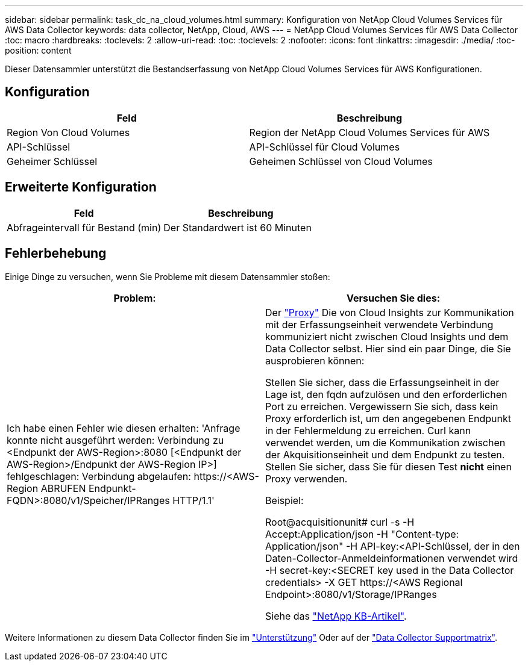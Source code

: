 ---
sidebar: sidebar 
permalink: task_dc_na_cloud_volumes.html 
summary: Konfiguration von NetApp Cloud Volumes Services für AWS Data Collector 
keywords: data collector, NetApp, Cloud, AWS 
---
= NetApp Cloud Volumes Services für AWS Data Collector
:toc: macro
:hardbreaks:
:toclevels: 2
:allow-uri-read: 
:toc: 
:toclevels: 2
:nofooter: 
:icons: font
:linkattrs: 
:imagesdir: ./media/
:toc-position: content


[role="lead"]
Dieser Datensammler unterstützt die Bestandserfassung von NetApp Cloud Volumes Services für AWS Konfigurationen.



== Konfiguration

[cols="2*"]
|===
| Feld | Beschreibung 


| Region Von Cloud Volumes | Region der NetApp Cloud Volumes Services für AWS 


| API-Schlüssel | API-Schlüssel für Cloud Volumes 


| Geheimer Schlüssel | Geheimen Schlüssel von Cloud Volumes 
|===


== Erweiterte Konfiguration

[cols="2*"]
|===
| Feld | Beschreibung 


| Abfrageintervall für Bestand (min) | Der Standardwert ist 60 Minuten 
|===


== Fehlerbehebung

Einige Dinge zu versuchen, wenn Sie Probleme mit diesem Datensammler stoßen:

[cols="2*"]
|===
| Problem: | Versuchen Sie dies: 


| Ich habe einen Fehler wie diesen erhalten:
'Anfrage konnte nicht ausgeführt werden: Verbindung zu <Endpunkt der AWS-Region>:8080 [<Endpunkt der AWS-Region>/Endpunkt der AWS-Region IP>] fehlgeschlagen: Verbindung abgelaufen: \https://<AWS-Region ABRUFEN Endpunkt-FQDN>:8080/v1/Speicher/IPRanges HTTP/1.1' | Der link:task_configure_acquisition_unit.html#proxy-configuration-2["Proxy"] Die von Cloud Insights zur Kommunikation mit der Erfassungseinheit verwendete Verbindung kommuniziert nicht zwischen Cloud Insights und dem Data Collector selbst. Hier sind ein paar Dinge, die Sie ausprobieren können:

Stellen Sie sicher, dass die Erfassungseinheit in der Lage ist, den fqdn aufzulösen und den erforderlichen Port zu erreichen.
Vergewissern Sie sich, dass kein Proxy erforderlich ist, um den angegebenen Endpunkt in der Fehlermeldung zu erreichen.
Curl kann verwendet werden, um die Kommunikation zwischen der Akquisitionseinheit und dem Endpunkt zu testen. Stellen Sie sicher, dass Sie für diesen Test *nicht* einen Proxy verwenden.

Beispiel:

Root@acquisitionunit# curl -s -H Accept:Application/json -H "Content-type: Application/json" -H API-key:<API-Schlüssel, der in den Daten-Collector-Anmeldeinformationen verwendet wird -H secret-key:<SECRET key used in the Data Collector credentials> -X GET \https://<AWS Regional Endpoint>:8080/v1/Storage/IPRanges

Siehe das link:https://kb.netapp.com/Advice_and_Troubleshooting/Cloud_Services/Cloud_Insights/Cloud_Insights_fails_discovery_for_Cloud_Volumes_Service_for_AWS["NetApp KB-Artikel"]. 
|===
Weitere Informationen zu diesem Data Collector finden Sie im link:concept_requesting_support.html["Unterstützung"] Oder auf der link:reference_data_collector_support_matrix.html["Data Collector Supportmatrix"].
